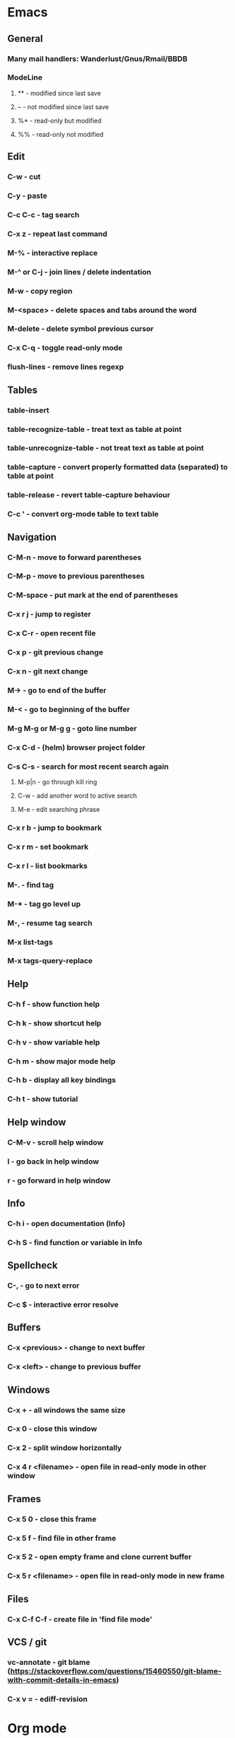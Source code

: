 * Emacs
** General
*** Many mail handlers: Wanderlust/Gnus/Rmail/BBDB
*** ModeLine
**** ** - modified since last save
**** -- - not modified since last save
**** %* - read-only but modified
**** %% - read-only not modified
** Edit
*** C-w - cut
*** C-y - paste
*** C-c C-c - tag search
*** C-x z - repeat last command
*** M-% - interactive replace
*** M-^ or C-j - join lines / delete indentation
*** M-w - copy region
*** M-<space> - delete spaces and tabs around the word
*** M-delete - delete symbol previous cursor
*** C-x C-q - toggle read-only mode
*** flush-lines - remove lines regexp
** Tables
*** table-insert
*** table-recognize-table - treat text as table at point
*** table-unrecognize-table - not treat text as table at point
*** table-capture - convert properly formatted data (separated) to table at point
*** table-release - revert table-capture behaviour
*** C-c ' - convert org-mode table to text table
** Navigation
*** C-M-n - move to forward parentheses
*** C-M-p - move to previous parentheses
*** C-M-space - put mark at the end of parentheses
*** C-x r j - jump to register
*** C-x C-r - open recent file
*** C-x p - git previous change
*** C-x n - git next change
*** M-> - go to end of the buffer
*** M-< - go to beginning of the buffer
*** M-g M-g or M-g g - goto line number
*** C-x C-d - (helm) browser project folder
*** C-s C-s - search for most recent search again
**** M-p|n - go through kill ring
**** C-w - add another word to active search
**** M-e - edit searching phrase
*** C-x r b - jump to bookmark
*** C-x r m - set bookmark
*** C-x r l - list bookmarks
*** M-. - find tag
*** M-* - tag go level up
*** M-, - resume tag search
*** M-x list-tags
*** M-x tags-query-replace
** Help
*** C-h f - show function help
*** C-h k - show shortcut help
*** C-h v - show variable help
*** C-h m - show major mode help
*** C-h b - display all key bindings
*** C-h t - show tutorial
** Help window
*** C-M-v - scroll help window
*** l - go back in help window
*** r - go forward in help window
** Info
*** C-h i - open documentation (Info)
*** C-h S - find function or variable in Info
** Spellcheck
*** C-, - go to next error
*** C-c $ - interactive error resolve
** Buffers
*** C-x <previous> - change to next buffer
*** C-x <left> - change to previous buffer
** Windows
*** C-x + - all windows the same size
*** C-x 0 - close this window
*** C-x 2 - split window horizontally
*** C-x 4 r <filename> - open file in read-only mode in other window
** Frames
*** C-x 5 0 - close this frame
*** C-x 5 f - find file in other frame
*** C-x 5 2 - open empty frame and clone current buffer
*** C-x 5 r <filename> - open file in read-only mode in new frame
** Files
*** C-x C-f C-f - create file in 'find file mode'
** VCS / git
*** vc-annotate - git blame (https://stackoverflow.com/questions/15460550/git-blame-with-commit-details-in-emacs)
*** C-x v = - ediff-revision
* Org mode
** Features
*** comments - prevent heading and sub headings from being exported
*** footnotes
*** inline images
*** task effort estimation
*** C-c C-x e - set effort
*** clock tables
*** countdown timer
*** relative timer
*** refile - move heading to different place
*** note captures - templates
** Timestamp
*** S-left-right - timestamp day next/previous
*** S-up/down - timestamp next/previous
*** > / < - scroll calendar forward / backward 1 month
*** M-v / C-v - scroll calendar forward / backward 3 months
*** M-S-down / up - scroll calendar forward / backward 1 year
** Tags
*** org-change-tag-in-region
** Edit
*** C-return - insert heading (not break current heading)
*** M-return - insert heading, item or row
*** C-c C-l - insert link (https://stackoverflow.com/a/21482249/346921)
*** internal links - https://orgmode.org/manual/Internal-links.html
*** C-c C-a - insert attachment
*** M-left/right - demote/promote heading
*** C-c C-d - set deadline
*** C-c C-s - set scheduled
*** C-c C-z - add time stamped note to LOGBOOK drawer
*** org-change-tag-in-region
*** M-S-<left>/<right> - demote/promote entire subtree
*** M-h - mark heading
*** C-c c - capture note
*** C-c ^ - sort same level entries
*** C-c @ - mark subtree
*** C-c * - toggle heading (turn regular line into heading)
*** C-x C-c a - toggle archive heading
*** C-x C-x d - insert drawer (collapsed block)
*** C-x C-c - toggle checkbox https://orgmode.org/manual/Checkboxes.html#Checkboxes
*** C-u C-x C-c - create empty checkbox
*** C-', C-, - cycle org files
*** M-up, M-down - reorder item
*** C-c o - open link
*** C-c % - push current position to mark ring
*** C-c & - go to recorded position
** Display
*** C-x n s - narrow buffer to current subtree
*** C-x n w - turn off narrowing
*** S-<TAB> - toggle visibility for all items
** Clock
*** C-c C-x C-i - start clock on current item
*** C-c C-x C-o - stop clock time
*** C-c C-x C-x - reclock last clocked time
*** C-c C-x C-q - cancel current clock
*** C-c C-x C-j - jump to task of the current clock
*** C-c C-x C-d - display task clock summary
*** C-c C-x ; - start countdown timer
*** C-c C-x . - insert current timer string into buffer
*** C-c C-x - - insert description item to list bounded to timer position
*** C-c C-x , - toggle pause of timer
*** C-c C-x _ - stop the timer
** Agenda
*** I - clock in
*** L - recenter
*** / - secondary filtering
*** ; - start countdown timer
*** F - follow mode on current entry
*** <space> - show current entry
*** <tab> - switch to current entry
** Marks
*** S-left, S-right - mark cycle
*** M-h - mark paragraph
*** C-x h - mark entire buffer
** Priorities
*** C-c , - set priority
*** S-up - priority up
*** S-down - priority down
*** sorting
*** M-<up> - record line up
*** M-<down> - record line down
** Recovery
*** C-x u - undo
*** C-f C-g C-x - redo
*** M-x recovery-session - recovery files lost after system crash
** Dired
*** ! - run shell command
*** & - run async shell command
*** + - create directory
*** = - diff
*** g - refresh
*** a - reuse existing buffer if exists
*** o - open file/directory in other window (not override Dired buffer)
*** f - find file
*** t - toggle marks
*** u - unmark item
*** m - mark item
*** C-M-u or ^ - navigate directory up
*** C-J - jump to Dired mode from minibuffer
** Programming
*** C-x C-; - comment current line
** Folding
*** TAB - toggle fold heading
*** S-<TAB> - toggle fold all
** Links
   http://[[blog.aaronbieber.com]]
   http://whattheemacsd.com
   http://emacsrocks.com
   https://orgmode.org/worg/org-tutorials/org4beginners.html
   https://sachachua.com
   http://pages.sachachua.com/.emacs.d/Sacha.html
   http://doc.norang.ca/org-mode.html
* VIM
** edit
*** ]p - paste and indnet block
*** /** - mark entire buffer content
** navigation
*** [ or ] - go to next/previous function definition
*** ( or ) - go to next/previous paragraph
*** ]] - section forward or to next paragraph
*** gf - goto filename below the cursor
*** w - jump forward beginning of next word
*** W - jump forward beginning of next WORD
*** e - jump forward to end of word
*** E - jump forward to end of WORD
*** {} - jump back/forward to end/start of blocks
*** [] - jump to the start of next/previous block
*** g; - go to previous change I made
*** g, - go to next change I made
*** C-o - jump to previously visited location
*** C-i - jump to next visited location
*** hjkl - left/down/up/right
*** ciw, ciW - change word/WORD under the cursor
*** diw, diW - delete word/WORD under the cursor
*** ci( - change content inside ()
*** ci" - change content inside ""
*** mM - creates global mark
*** mm - creates local mark
*** f - move to next occurrence of the char (;, to go next/back)
***
** help
*** K - open help for word under the cursor
*** :h index - index of keys
** spellcheck
*** <leader>s - toggle spellcheck
*** ]s [s - navigation
*** z= - fix
*** zg - add
** substitution
*** %s - entire file
*** s - current line
*** ‘<,’>s - visual selection
*** .,$s - from the current line to end of the file
*** .,+2s - from the current line and next 2 lines
*** g///g - entire file
*** // - last search pattern
** bookmarks
*** marks - shows list of bookmarks
*** '] - go to start of last change
** aligments
*** = - align selected text
** futivive - git
*** - - add to index
*** p - patch
** window & tabs
*** C-w | - maximize horizontal split
*** C-w | - maximize vertical split
*** C-w n - new horizontal split
*** C-w v - new vertical split
*** C-w c - close window
*** C-w o - close all living only current window
*** C-w T - open move window to new tab
*** C-w z - close preview window
** Ctrlp
*** C-x - open file from the list in new horizontal split
*** C-t -  open file from the list in new tab
*** { } - jump to next/previous empty line
** tags
*** tn - next function definition
*** C-w C-] - open definition in horizontal split
** netrw
*** % - create new file
*** D - delete file under the cursor
*** o/O - open file under the cursor in new window
*** i - cycle between: thin, long, wide, tree view
*** c - make the browsing directory current directory
*** gh - toggle hidden files
*** gn - change root directory for the directory below cursor (one level only)
*** mc - copy files to directory (requires mt first)
*** mf - toggle mark file
*** mg - vimgrep for marked files
*** md - apply diff to marked files (up to 3)
*** mm - move marked files to market directory
*** mr - mark files using regexp
*** mu - unmark all
*** mv - apply vim command to marked files
*** mx - apply shell command to marked files
*** P - open file and focus on it
*** qb - list bookmarked directories
*** qf - display file info
*** qF - mark files using quickfix list
*** qL - mark files using location list
*** r - reverse sorting order
*** R - rename file or directory
*** s - select sorting style
*** t - enter a file/dir name into tab
*** u/U/- - go to recently visited directory
*** x - view file in associated program
*** X - execute file under cursor by system
*** c-l - refresh directory listing
* Docker
** docker-machine start
* iTerm2
** options + mouse selection - select text to copy
** options + command + mouse selection - select block to copy
* GIT
** git rebase --onto <new_parent> <old_parent>
* eCommerce
* Tmux - https://gist.github.com/henrik/1967800
** console
*** [  ] - scroll
*** / - search down
*** shift-/ - search up
** sessions
*** $ - rename
*** C-r - restore sessions state
*** C-r - save sessions state
** windows
*** c - new
*** , - rename
*** n - change to next
*** p - change to previous
*** w - choose interactively
** panes
*** x - kill current
*** z - toggle zoom on current
*** { } - swapping
*** space - toggle horizontal - vertical
** client
*** d - detach current
*** $ - rename current client session
*** R - source .tmux.conf
*** ~ - display previous tmux message
*** [  - enter "copy mode"
** commands
*** swap-window -t 1 - swaps window 1 which top window
* Emacs VIM switch
** navigation
*** [#A] navigation by tags
*** TODO [#B] Emacs navigation by files in path
*** TODO [#B] go to accordance * and #
*** TODO [#B] search for phrase in root folder
** snippets
*** [#B] class, less, cl
** templates
*** [#C] new HTML doc from template
** git
*** [#B] diff file from revision
** folding
** auto completion
*** [#B] auto completion tags
*** [#A] auto completion files in path
*** [#A] auto completion opened buffers
*** [#B] auto completion syntax
**  file types support
*** [#B] file type support CSS, SCSS
*** [#D] file type support md
** display
*** [#C] color column limit
*** [#B] status line display folder name
** [#B] Emmet support
** [#B] support prettier or eslint
** [#B] code coverage: nyc, istanbul
** edit
*** [#B] master use multi cursors
*** [#B] Surround region
*** [#A] Upper case / lower case
** spell check
